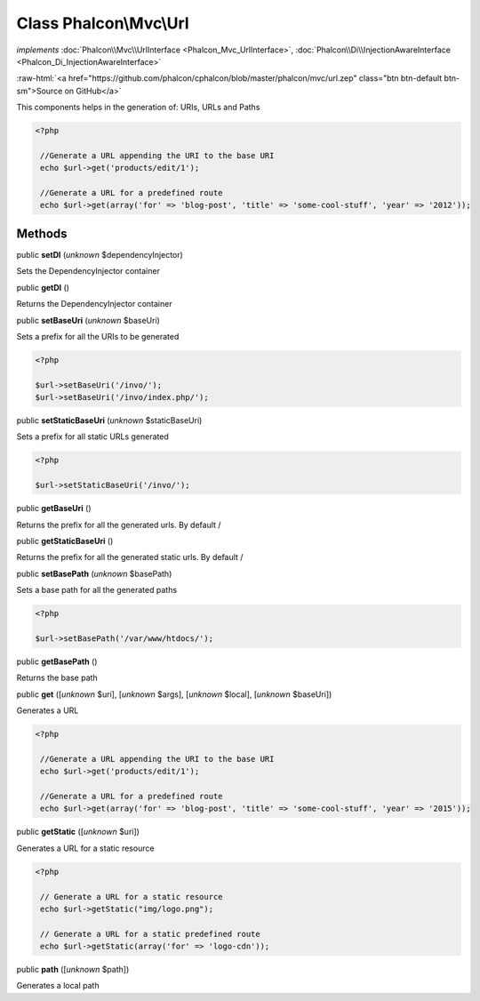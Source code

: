 Class **Phalcon\\Mvc\\Url**
===========================

*implements* :doc:`Phalcon\\Mvc\\UrlInterface <Phalcon_Mvc_UrlInterface>`, :doc:`Phalcon\\Di\\InjectionAwareInterface <Phalcon_Di_InjectionAwareInterface>`

.. role:: raw-html(raw)
   :format: html

:raw-html:`<a href="https://github.com/phalcon/cphalcon/blob/master/phalcon/mvc/url.zep" class="btn btn-default btn-sm">Source on GitHub</a>`

This components helps in the generation of: URIs, URLs and Paths  

.. code-block:: php

    <?php

     //Generate a URL appending the URI to the base URI
     echo $url->get('products/edit/1');
    
     //Generate a URL for a predefined route
     echo $url->get(array('for' => 'blog-post', 'title' => 'some-cool-stuff', 'year' => '2012'));



Methods
-------

public  **setDI** (*unknown* $dependencyInjector)

Sets the DependencyInjector container



public  **getDI** ()

Returns the DependencyInjector container



public  **setBaseUri** (*unknown* $baseUri)

Sets a prefix for all the URIs to be generated 

.. code-block:: php

    <?php

    $url->setBaseUri('/invo/');
    $url->setBaseUri('/invo/index.php/');




public  **setStaticBaseUri** (*unknown* $staticBaseUri)

Sets a prefix for all static URLs generated 

.. code-block:: php

    <?php

    $url->setStaticBaseUri('/invo/');




public  **getBaseUri** ()

Returns the prefix for all the generated urls. By default /



public  **getStaticBaseUri** ()

Returns the prefix for all the generated static urls. By default /



public  **setBasePath** (*unknown* $basePath)

Sets a base path for all the generated paths 

.. code-block:: php

    <?php

    $url->setBasePath('/var/www/htdocs/');




public  **getBasePath** ()

Returns the base path



public  **get** ([*unknown* $uri], [*unknown* $args], [*unknown* $local], [*unknown* $baseUri])

Generates a URL 

.. code-block:: php

    <?php

     //Generate a URL appending the URI to the base URI
     echo $url->get('products/edit/1');
    
     //Generate a URL for a predefined route
     echo $url->get(array('for' => 'blog-post', 'title' => 'some-cool-stuff', 'year' => '2015'));




public  **getStatic** ([*unknown* $uri])

Generates a URL for a static resource 

.. code-block:: php

    <?php

     // Generate a URL for a static resource
     echo $url->getStatic("img/logo.png");
    
     // Generate a URL for a static predefined route
     echo $url->getStatic(array('for' => 'logo-cdn'));




public  **path** ([*unknown* $path])

Generates a local path



